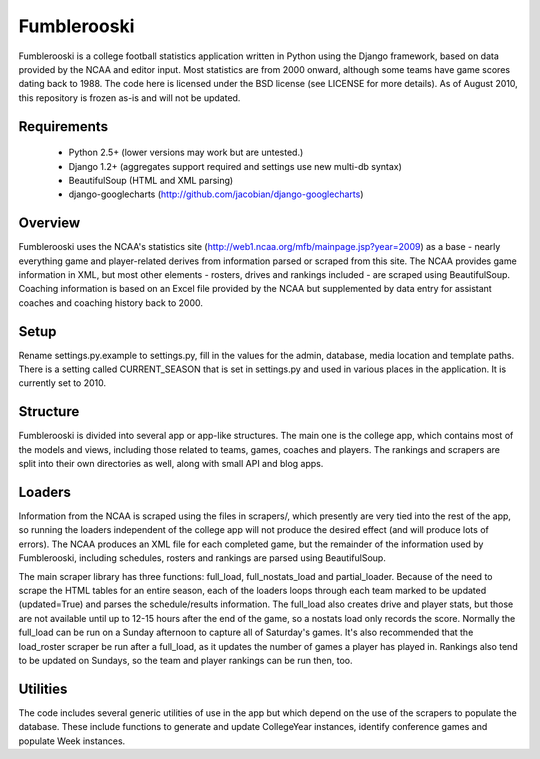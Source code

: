 Fumblerooski
=============

Fumblerooski is a college football statistics application written in Python using the Django framework, based on data provided by the NCAA and editor input. Most statistics are from 2000 onward, although some teams have game scores dating back to 1988. The code here is licensed under the BSD license (see LICENSE for more details). As of August 2010, this repository is frozen as-is and will not be updated.

Requirements
------------

  * Python 2.5+ (lower versions may work but are untested.)
  * Django 1.2+ (aggregates support required and settings use new multi-db syntax)
  * BeautifulSoup (HTML and XML parsing)
  * django-googlecharts (http://github.com/jacobian/django-googlecharts)

Overview
------------

Fumblerooski uses the NCAA's statistics site (http://web1.ncaa.org/mfb/mainpage.jsp?year=2009) as a base - nearly everything game and player-related derives from information parsed or scraped from this site. The NCAA provides game information in XML, but most other elements - rosters, drives and rankings included - are scraped using BeautifulSoup. Coaching information is based on an Excel file provided by the NCAA but supplemented by data entry for assistant coaches and coaching history back to 2000.

Setup
------------

Rename settings.py.example to settings.py, fill in the values for the admin, database, media location and template paths. There is a setting called CURRENT_SEASON that is set in settings.py and used in various places in the application. It is currently set to 2010.

Structure
------------

Fumblerooski is divided into several app or app-like structures. The main one is the college app, which contains most of the models and views, including those related to teams, games, coaches and players. The rankings and scrapers are split into their own directories as well, along with small API and blog apps.

Loaders
------------

Information from the NCAA is scraped using the files in scrapers/, which presently are very tied into the rest of the app, so running the loaders independent of the college app will not produce the desired effect (and will produce lots of errors). The NCAA produces an XML file for each completed game, but the remainder of the information used by Fumblerooski, including schedules, rosters and rankings are parsed using BeautifulSoup.

The main scraper library has three functions: full_load, full_nostats_load and partial_loader. Because of the need to scrape the HTML tables for an entire season, each of the loaders loops through each team marked to be updated (updated=True) and parses the schedule/results information. The full_load also creates drive and player stats, but those are not available until up to 12-15 hours after the end of the game, so a nostats load only records the score. Normally the full_load can be run on a Sunday afternoon to capture all of Saturday's games. It's also recommended that the load_roster scraper be run after a full_load, as it updates the number of games a player has played in. Rankings also tend to be updated on Sundays, so the team and player rankings can be run then, too.

Utilities
------------

The code includes several generic utilities of use in the app but which depend on the use of the scrapers to populate the database. These include functions to generate and update CollegeYear instances, identify conference games and populate Week instances.